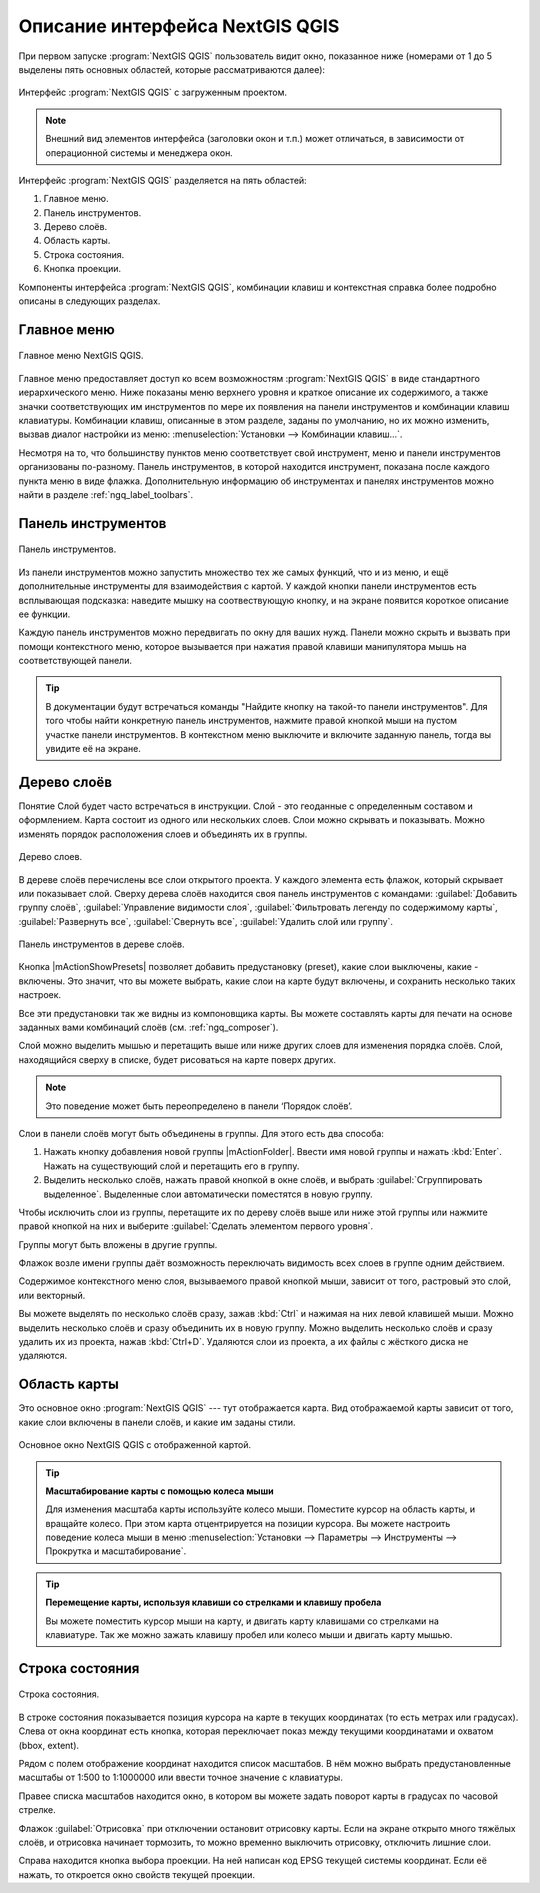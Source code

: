 .. sectionauthor:: Дмитрий Барышников <dmitry.baryshnikov@nextgis.ru>

.. _ngqgis_ui:

********************************
Описание интерфейса NextGIS QGIS
********************************




.. index::
   single:main window

При первом запуске :program:`NextGIS QGIS` пользователь видит окно, показанное ниже 
(номерами от 1 до 5 выделены пять основных областей, которые рассматриваются далее):


.. todo:
   Заменить скриншот на :program:`NextGIS QGIS`


.. _ngq_fig_startup:


.. figure:: _static/UIMainWindow.png
   :align: center
   :width: 10cm

   Интерфейс :program:`NextGIS QGIS` с загруженным проектом.
   





.. note::
   Внешний вид элементов интерфейса (заголовки окон и т.п.) может отличаться, в 
   зависимости от операционной системы и менеджера окон.

Интерфейс :program:`NextGIS QGIS` разделяется на пять областей:

1. Главное меню.
2. Панель инструментов.
3. Дерево слоёв.
4. Область карты.
5. Строка состояния.
6. Кнопка проекции.

Компоненты интерфейса :program:`NextGIS QGIS`, комбинации клавиш и контекстная 
справка более подробно описаны в следующих разделах.

.. _ngq_label_menubar:

Главное меню
------------------------------------

.. index::
   single:menus


.. figure:: _static/UIMainWindowMenu.png
   :align: center
   :width: 10cm

   Главное меню NextGIS QGIS. 

Главное меню предоставляет доступ ко всем возможностям :program:`NextGIS QGIS` в 
виде стандартного иерархического меню. Ниже показаны меню верхнего уровня и краткое 
описание их содержимого, а также значки соответствующих им инструментов по мере 
их появления на панели инструментов и комбинации клавиш клавиатуры. Комбинации клавиш, 
описанные в этом разделе, заданы по умолчанию, но их можно изменить, вызвав диалог 
настройки из меню: 
:menuselection:`Установки --> Комбинации клавиш...`.

Несмотря на то, что большинству пунктов меню соответствует свой инструмент, меню 
и панели инструментов организованы по-разному. Панель инструментов, в которой находится 
инструмент, показана после каждого пункта меню в виде флажка. Дополнительную информацию 
об инструментах и панелях инструментов можно найти в разделе :ref:`ngq_label_toolbars`.

.. note:
   Дополнительные модули появляются в различных меню, поэтому на разных компьютерах 
   набор этих меню отличается.


.. todo:
   Тут была большая таблица, просто со списком всех пунктов меню, я её пропустил из-за отсутствия смысла и трудоёмкости перевода.



.. _ngq_label_toolbars:

Панель инструментов
-------------------------------

.. index::
   single:toolbar


.. figure:: _static/UIMainWindowButtons.png
   :align: center
   :width: 10cm

   Панель инструментов.

Из панели инструментов можно запустить множество тех же самых функций, что и из меню, 
и ещё дополнительные инструменты для взаимодействия с картой. У каждой кнопки панели 
инструментов есть всплывающая подсказка: наведите мышку на соотвествующую кнопку, 
и на экране появится короткое описание ее функции.

Каждую панель инструментов можно передвигать по окну для ваших нужд. Панели можно 
скрыть и вызвать при помощи контекстного меню, которое вызывается при нажатия 
правой клавиши манипулятора мышь на соответствующей панели.

.. tip::

   В документации будут встречаться команды "Найдите кнопку на такой-то панели инструментов". 
   Для того чтобы найти конкретную панель инструментов, нажмите правой кнопкой мыши 
   на пустом участке панели инструментов. В контекстном меню выключите и включите 
   заданную панель, тогда вы увидите её на экране.


.. index::
   single:layout toolbars

.. todo:
   уточнить названия меню




.. _ngq_label_legend:

Дерево слоёв
----------------------------------

Понятие Слой будет часто встречаться в инструкции. Слой - это геоданные с определенным
составом и оформлением. Карта состоит из одного или нескольких слоев. Слои можно скрывать
и показывать. Можно изменять порядок расположения слоев и объединять их в группы.

.. figure:: _static/UIMainWindowLayers.png
   :align: center
   :width: 10cm

   Дерево слоев.

.. index::
   single:legend

.. todo:
   спросить, допустимо ли словосочетание "включает-выключает"

В дереве слоёв перечислены все слои открытого проекта. У каждого элемента есть флажок, 
который скрывает или показывает слой. Сверху дерева слоёв находится своя панель инструментов с командами: :guilabel:`Добавить группу слоёв`, :guilabel:`Управление видимости слоя`, :guilabel:`Фильтровать легенду по содержимому карты`, :guilabel:`Развернуть все`, :guilabel:`Свернуть все`, :guilabel:`Удалить слой или группу`.


.. figure:: _static/user_manual/introduction/layer_toobar.png
   :align: center
   :width: 10cm

   Панель инструментов в дереве слоёв. 

Кнопка |mActionShowPresets| позволяет добавить предустановку (preset), какие слои выключены, 
какие - включены. Это значит, что вы можете выбрать, какие слои на карте будут включены, 
и сохранить несколько таких настроек.  

Все эти предустановки так же видны из компоновщика карты. Вы можете составлять карты 
для печати на основе заданных вами комбинаций слоёв (см. :ref:`ngq_composer`).



.. index::
   single:layer visibility

Слой можно выделить мышью и перетащить выше или ниже других слоев для изменения 
порядка слоёв. Слой, находящийся сверху в списке, будет рисоваться на карте поверх других.

.. note::

   Это поведение может быть переопределено в панели ‘Порядок слоёв’.

Cлои в панели слоёв могут быть объединены в группы. Для этого есть два способа:

1. Нажать кнопку добавления новой группы |mActionFolder|. Ввести имя новой группы 
   и нажать :kbd:`Enter`. Нажать на существующий слой и перетащить его в группу.
2. Выделить несколько слоёв, нажать правой кнопкой в окне слоёв, и выбрать 
   :guilabel:`Сгруппировать выделенное`. Выделенные слои автоматически поместятся 
   в новую группу. 

Чтобы исключить слои из группы, перетащите их по дереву слоёв выше или ниже этой группы 
или нажмите правой кнопкой на них и выберите :guilabel:`Сделать элементом первого уровня`.

Группы могут быть вложены в другие группы.

Флажок возле имени группы даёт возможность переключать видимость всех слоев в группе 
одним действием.

Содержимое контекстного меню слоя, вызываемого правой кнопкой мыши, зависит от того, 
растровый это слой, или векторный.

.. todo:
   Тут был список кнопок меню **Right mouse button menu for raster layers**, я его выкинул, потому что от него толка нет.

Вы можете выделять по несколько слоёв сразу, зажав :kbd:`Ctrl` и нажимая на них 
левой клавишей мыши. Можно выделить несколько слоёв и сразу объединить их в новую 
группу. Можно выделить несколько слоёв и сразу удалить их из проекта, нажав :kbd:`Ctrl+D`. 
Удаляются слои из проекта, а их файлы с жёсткого диска не удаляются.

.. todo:
   раздел "Working with the Legend independent layer" order я сократил, потому что никогда его не использовал и он длинный


Область карты
------------------

.. index::`map view`

Это основное окно :program:`NextGIS QGIS` --- тут отображается карта. Вид отображаемой
карты зависит от того, какие слои включены в панели слоёв, и какие им заданы стили. 

.. figure:: _static/UIMainWindowMap.png
   :align: center
   :width: 10cm

   Основное окно NextGIS QGIS с отображенной картой.

.. tip::
   **Масштабирование карты с помощью колеса мыши**

   Для изменения масштаба карты используйте колесо мыши. Поместите курсор на область карты, и вращайте колесо. При этом карта отцентрируется на позиции курсора. Вы можете настроить поведение колеса мыши в меню :menuselection:`Установки --> Параметры --> Инструменты --> Прокрутка и масштабирование`.

.. tip::
   **Перемещение карты, используя клавиши со стрелками и клавишу пробела**

   .. index::
      single:pan arrow keys

   Вы можете поместить курсор мыши на карту, и двигать карту клавишами со стрелками на клавиатуре. Так же можно зажать клавишу пробел или колесо мыши и двигать карту мышью.

.. _ngq_label_mapoverview:


.. _ngq_label_statusbar:

Строка состояния
-------------------

.. figure:: _static/UIMainWindowStatusbar.png
   :align: center
   :width: 10cm

   Строка состояния. 

В строке состояния показывается позиция курсора на карте в текущих координатах 
(то есть метрах или градусах). Слева от окна координат есть кнопка, которая переключает 
показ между текущими координатами и охватом (bbox, extent).

Рядом с полем отображение координат находится список масштабов. В нём можно выбрать 
предустановленные масштабы от 1:500 to 1:1000000 или ввести точное значение с клавиатуры.

Правее списка масштабов находится окно, в котором вы можете задать поворот карты 
в градусах по часовой стрелке.

Флажок :guilabel:`Отрисовка` при отключении остановит отрисовку карты. Если на экране 
открыто много тяжёлых слоёв, и отрисовка начинает тормозить, то можно временно выключить 
отрисовку, отключить лишние слои. 

Справа находится кнопка выбора проекции. На ней написан код EPSG текущей системы координат. 
Если её нажать, то откроется окно свойств текущей проекции.

